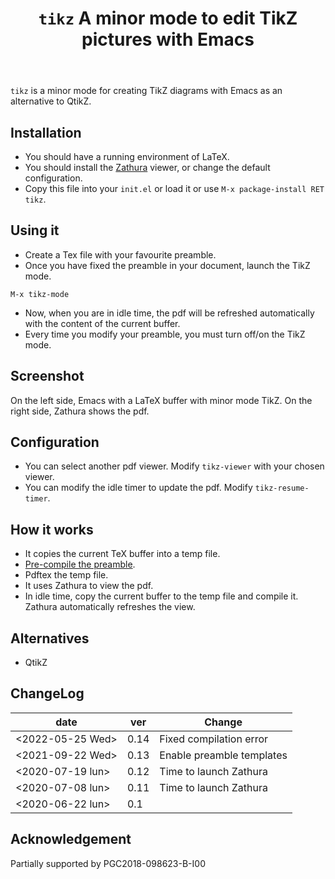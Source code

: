 #+TITLE:  ~tikz~ A minor mode to edit TikZ pictures with Emacs

~tikz~ is a minor mode for creating TikZ diagrams with Emacs as an
alternative to QtikZ.

** Installation

- You should have a running environment of LaTeX.
- You should install the [[https://pwmt.org/projects/zathura/][Zathura]] viewer, or change the default configuration.
- Copy this file into your =init.el= or load it or use
 =M-x package-install RET tikz=.

** Using it

- Create a Tex file with your favourite preamble.
- Once you have fixed the preamble in your document, launch the TikZ mode.
#+begin_example
M-x tikz-mode
#+end_example
- Now, when you are in idle time, the pdf will be refreshed
  automatically with the content of the current buffer.
- Every time you modify your preamble, you must turn off/on the TikZ mode.

** Screenshot

On the left side, Emacs with a LaTeX buffer with minor mode TikZ. On
the right side, Zathura shows the pdf.

[[file:graphics/tikzscreenshot.png]]

** Configuration

- You can select another pdf viewer. Modify =tikz-viewer= with your chosen viewer.
- You can modify the idle timer to update the pdf. Modify =tikz-resume-timer=.


** How it works

- It copies the current TeX buffer into a temp file.
- [[https://ctan.org/pkg/mylatexformat][Pre-compile the preamble]].
- Pdftex the temp file.
- It uses Zathura to view the pdf.
- In idle time, copy the current buffer to the temp file and compile
  it. Zathura automatically refreshes the view.

** Alternatives
- QtikZ

** ChangeLog

| date             |  ver | Change                    |
|------------------+------+---------------------------|
| <2022-05-25 Wed> | 0.14 | Fixed compilation error   |
| <2021-09-22 Wed> | 0.13 | Enable preamble templates |
| <2020-07-19 lun> | 0.12 | Time to launch Zathura    |
| <2020-07-08 lun> | 0.11 | Time to launch Zathura    |
| <2020-06-22 lun> |  0.1 |                           |

** Acknowledgement

 Partially supported by PGC2018-098623-B-I00

